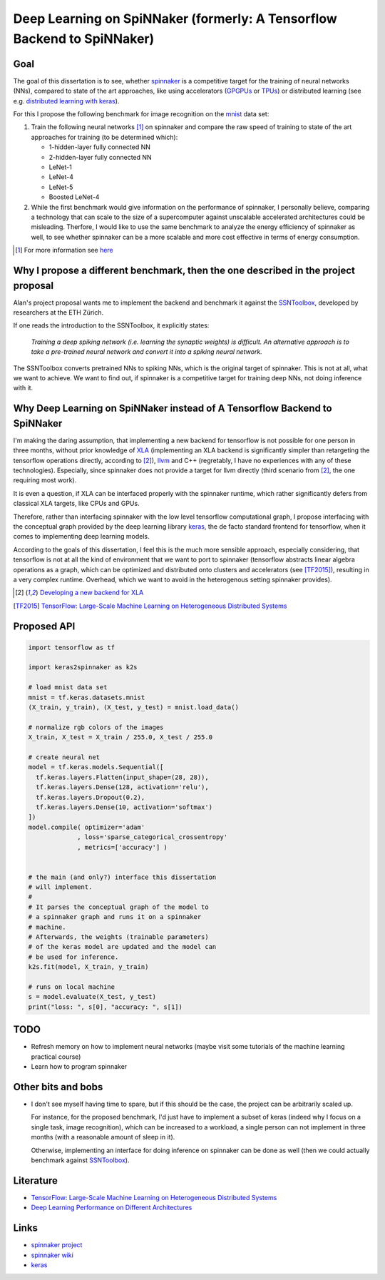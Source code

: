 Deep Learning on SpiNNaker (formerly: A Tensorflow Backend to SpiNNaker)
========================================================================


Goal
----

The goal of this dissertation is to see, whether spinnaker_
is a competitive target for the training of neural
networks (NNs), compared to state of the art approaches,
like using accelerators (GPGPUs_ or TPUs_) or distributed
learning (see e.g. `distributed learning with keras
<https://www.tensorflow.org/tutorials/distribute/keras?hl=es-419>`_).

For this I propose the following benchmark for image
recognition on the mnist_ data set:

1. Train the following neural networks [1]_ on spinnaker
   and compare the raw speed of training to state of the
   art approaches for training (to be determined which):

   * 1-hidden-layer fully connected NN

   * 2-hidden-layer fully connected NN

   * LeNet-1

   * LeNet-4

   * LeNet-5

   * Boosted LeNet-4

2. While the first benchmark would give information on the
   performance of spinnaker, I personally believe,
   comparing a technology that can scale to the size of a
   supercomputer against unscalable accelerated
   architectures could be misleading.
   Therfore, I would like to use the same benchmark to
   analyze the energy efficiency of spinnaker as well, to
   see whether spinnaker can be a more scalable and more
   cost effective in terms of energy consumption.

.. [1] For more information see `here <https://medium.com/@sh.tsang/paper-brief-review-of-lenet-1-lenet-4-lenet-5-boosted-lenet-4-image-classification-1f5f809dbf17>`_


Why I propose a different benchmark, then the one described in the project proposal
-----------------------------------------------------------------------------------

Alan's project proposal wants me to implement the backend
and benchmark it against the SSNToolbox_, developed by
researchers at the ETH Zürich.

If one reads the introduction to the SSNToolbox, it
explicitly states:

   *Training a deep spiking network (i.e. learning the
   synaptic weights) is difficult.
   An alternative approach is to take a pre-trained neural
   network and convert it into a spiking neural network.*

The SSNToolbox converts pretrained NNs to spiking NNs,
which is the original target of spinnaker.
This is not at all, what we want to achieve.
We want to find out, if spinnaker is a competitive target
for training deep NNs, not doing inference with it.


Why Deep Learning on SpiNNaker instead of A Tensorflow Backend to SpiNNaker
---------------------------------------------------------------------------

I'm making the daring assumption, that implementing a new
backend for tensorflow is not possible for one person in
three months, without prior knowledge of
`XLA <https://www.tensorflow.org/xla>`_ (implementing an
XLA backend is significantly simpler than retargeting the
tensorflow operations directly, according to [2]_),
`llvm <http://llvm.org>`_ and C++ (regretably, I have no
experiences with any of these technologies).
Especially, since spinnaker does not provide a target for
llvm directly (third scenario from [2]_, the one requiring
most work).

It is even a question, if XLA can be interfaced properly
with the spinnaker runtime, which rather significantly
defers from classical XLA targets, like CPUs and GPUs.

Therefore, rather than interfacing spinnaker with the low
level tensorflow computational graph, I propose interfacing
with the conceptual graph provided by the deep learning
library `keras <https://keras.io>`_, the de facto standard
frontend for tensorflow, when it comes to implementing deep
learning models.

According to the goals of this dissertation, I feel this is
the much more sensible approach, especially considering,
that tensorflow is not at all the kind of environment that
we want to port to spinnaker (tensorflow abstracts linear
algebra operations as a graph, which can be optimized and
distributed onto clusters and accelerators
(see [TF2015]_), resulting in a very complex runtime.
Overhead, which we want to avoid in the heterogenous
setting spinnaker provides).

.. [2] `Developing a new backend for XLA <https://www.tensorflow.org/xla/developing_new_backend>`_

.. [TF2015] `TensorFlow: Large-Scale Machine Learning on Heterogeneous Distributed Systems <http://download.tensorflow.org/paper/whitepaper2015.pdf>`_


Proposed API
------------

.. code:: python

   import tensorflow as tf

   import keras2spinnaker as k2s

   # load mnist data set
   mnist = tf.keras.datasets.mnist
   (X_train, y_train), (X_test, y_test) = mnist.load_data()

   # normalize rgb colors of the images
   X_train, X_test = X_train / 255.0, X_test / 255.0

   # create neural net
   model = tf.keras.models.Sequential([
     tf.keras.layers.Flatten(input_shape=(28, 28)),
     tf.keras.layers.Dense(128, activation='relu'),
     tf.keras.layers.Dropout(0.2),
     tf.keras.layers.Dense(10, activation='softmax')
   ])
   model.compile( optimizer='adam'
                , loss='sparse_categorical_crossentropy'
                , metrics=['accuracy'] )


   # the main (and only?) interface this dissertation
   # will implement.
   #
   # It parses the conceptual graph of the model to
   # a spinnaker graph and runs it on a spinnaker
   # machine.
   # Afterwards, the weights (trainable parameters)
   # of the keras model are updated and the model can
   # be used for inference.
   k2s.fit(model, X_train, y_train)

   # runs on local machine
   s = model.evaluate(X_test, y_test)
   print("loss: ", s[0], "accuracy: ", s[1])


TODO
----

* Refresh memory on how to implement neural networks (maybe
  visit some tutorials of the machine learning practical
  course)

* Learn how to program spinnaker


Other bits and bobs
-------------------

* I don't see myself having time to spare, but if this
  should be the case, the project can be arbitrarily scaled
  up.

  For instance, for the proposed benchmark, I'd just have
  to implement a subset of keras (indeed why I focus on a
  single task, image recognition), which can be increased
  to a workload, a single person can not implement in three
  months (with a reasonable amount of sleep in it).

  Otherwise, implementing an interface for doing inference
  on spinnaker can be done as well (then we could actually
  benchmark against SSNToolbox_).


Literature
----------

* `TensorFlow: Large-Scale Machine Learning on Heterogeneous Distributed Systems <http://download.tensorflow.org/paper/whitepaper2015.pdf>`_

* `Deep Learning Performance on Different Architectures <https://static.epcc.ed.ac.uk/dissertations/hpc-msc/2017-2018/Spyro_Nita-dissertation-spyro-nita.pdf>`_

Links
-----

* `spinnaker project <http://apt.cs.manchester.ac.uk/projects/SpiNNaker/project/>`_

* `spinnaker wiki <http://spinnakermanchester.github.io/>`_

* `keras <https://keras.io>`_


.. _spinnaker: http://apt.cs.manchester.ac.uk/projects/SpiNNaker/
.. _TPUs: https://en.wikipedia.org/wiki/Tensor_processing_unit
.. _GPGPUs: https://en.wikipedia.org/wiki/General-purpose_computing_on_graphics_processing_units
.. _mnist: http://yann.lecun.com/exdb/mnist/
.. _SSNToolbox: https://snntoolbox.readthedocs.io/en/latest/guide/intro.html

